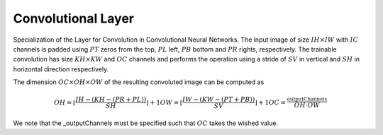 ********************
Convolutional Layer
********************

Specialization of the Layer for Convolution in Convolutional Neural Networks. The input image of size :math:`IH\times IW` with :math:`IC` channels is padded using :math:`PT` zeros from the top, :math:`PL` left, :math:`PB` bottom and :math:`PR` rights, respectively. The trainable convolution has size :math:`KH\times KW` and :math:`OC` channels and performs the operation using a stride of :math:`SV` in vertical and :math:`SH` in horizontal direction respectively.

The dimension :math:`OC\times OH\times OW` of the resulting convoluted image can be computed as

.. math::

	OH = \lfloor \frac{IH - (KH - (PR + PL))}{SH}\rfloor + 1
	OW = \lfloor \frac{IW - (KW - (PT + PB))}{SV}\rfloor + 1
	OC = \frac{\text{_outputChannels}}{OH \cdot OW}

We note that the _outputChannels must be specified such that :math:`OC` takes the wished value.
